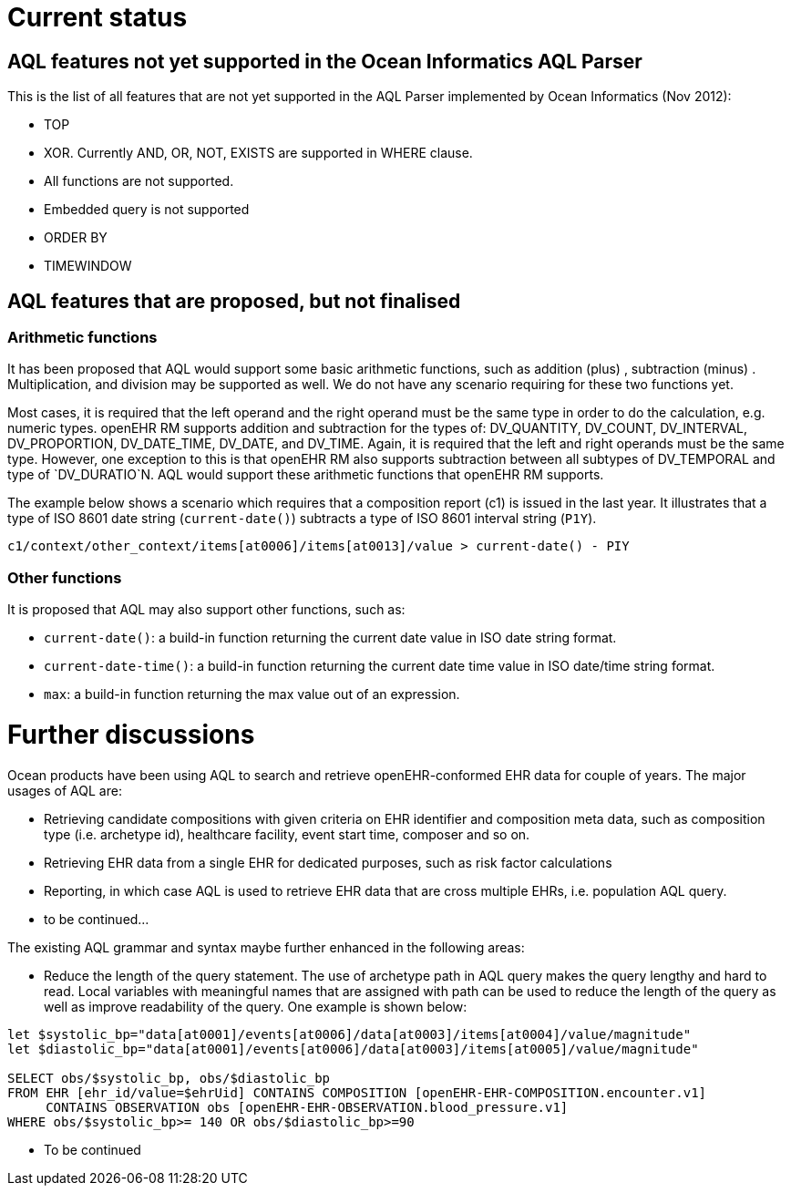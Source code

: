 = Current status

== AQL features not yet supported in the Ocean Informatics AQL Parser

This is the list of all features that are not yet supported in the AQL Parser implemented by Ocean Informatics (Nov 2012):

* TOP
* XOR. Currently AND, OR, NOT, EXISTS are supported in WHERE clause.
* All functions are not supported.
* Embedded query is not supported
* ORDER BY
* TIMEWINDOW

== AQL features that are proposed, but not finalised

=== Arithmetic functions

It has been proposed that AQL would support some basic arithmetic functions, such as addition (plus) , subtraction (minus) . Multiplication, and division may be supported as well. We do not have any scenario requiring for these two functions yet.

Most cases, it is required that the left operand and the right operand must be the same type in order to do the calculation, e.g. numeric types. openEHR RM supports addition and subtraction for the types of: DV_QUANTITY, DV_COUNT, DV_INTERVAL, DV_PROPORTION, DV_DATE_TIME, DV_DATE, and DV_TIME. Again, it is required that the left and right operands must be the same type. However, one exception to this is that openEHR RM also supports subtraction between all subtypes of DV_TEMPORAL and type of `DV_DURATIO`N. AQL would support these arithmetic functions that openEHR RM supports.

The example below shows a scenario which requires that a composition report (c1) is issued in the last year. It illustrates that a type of ISO 8601 date string (`current-date()`) subtracts a type of ISO 8601 interval string (`P1Y`).

--------
c1/context/other_context/items[at0006]/items[at0013]/value > current-date() - PIY
--------

=== Other functions

It is proposed that AQL may also support other functions, such as:

* `current-date()`: a build-in function returning the current date value in ISO date string format. 
* `current-date-time()`: a build-in function returning the current date time value in ISO date/time string format. 
* `max`: a build-in function returning the max value out of an expression.

= Further discussions

Ocean products have been using AQL to search and retrieve openEHR-conformed EHR data for couple of years. The major usages of AQL are:

* Retrieving candidate compositions with given criteria on EHR identifier and composition meta data, such as composition type (i.e. archetype id), healthcare facility, event start time, composer and so on.
* Retrieving EHR data from a single EHR for dedicated purposes, such as risk factor calculations 
* Reporting, in which case AQL is used to retrieve EHR data that are cross multiple EHRs, i.e. population AQL query. 
* to be continued...

The existing AQL grammar and syntax maybe further enhanced in the following areas:

* Reduce the length of the query statement. The use of archetype path in AQL query makes the query lengthy and hard to read. Local variables with meaningful names that are assigned with path can be used to reduce the length of the query as well as improve readability of the query. One example is shown below:

--------
let $systolic_bp="data[at0001]/events[at0006]/data[at0003]/items[at0004]/value/magnitude"
let $diastolic_bp="data[at0001]/events[at0006]/data[at0003]/items[at0005]/value/magnitude"
 
SELECT obs/$systolic_bp, obs/$diastolic_bp
FROM EHR [ehr_id/value=$ehrUid] CONTAINS COMPOSITION [openEHR-EHR-COMPOSITION.encounter.v1] 
     CONTAINS OBSERVATION obs [openEHR-EHR-OBSERVATION.blood_pressure.v1]
WHERE obs/$systolic_bp>= 140 OR obs/$diastolic_bp>=90
--------

* To be continued